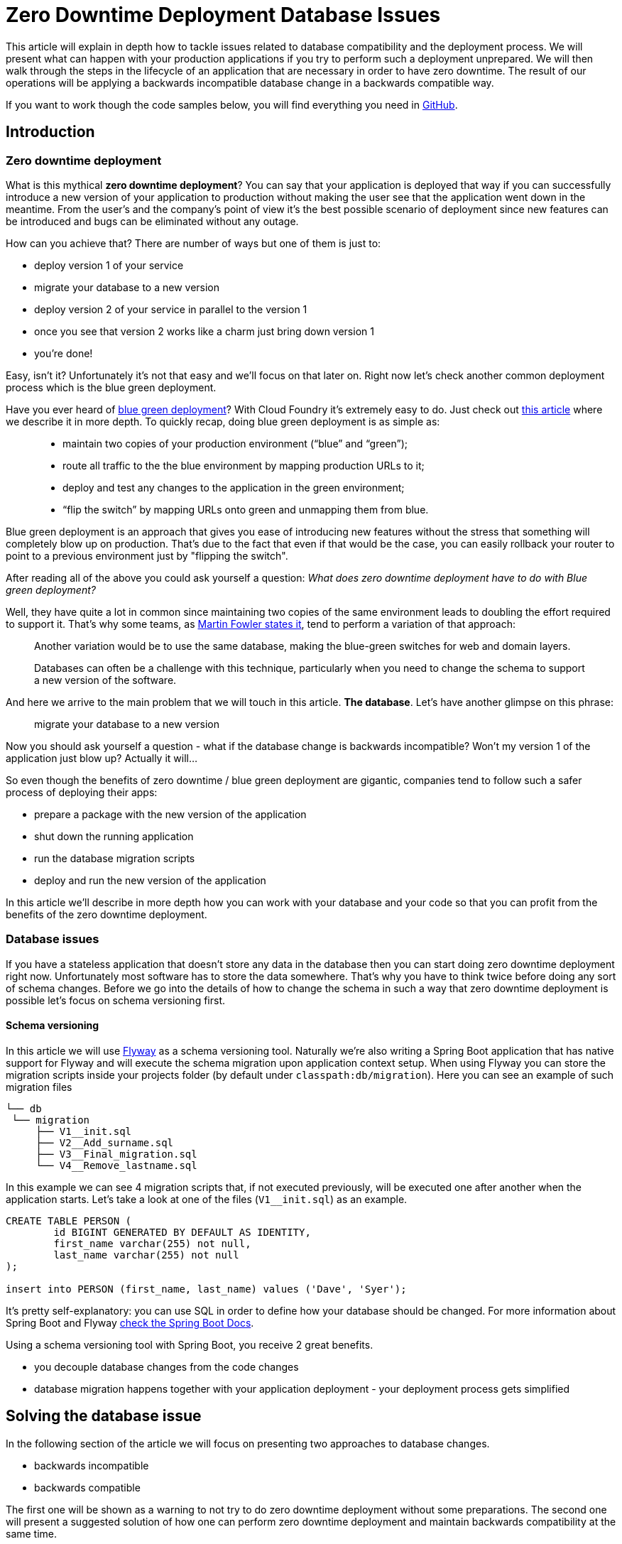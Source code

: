 :repo_url: https://github.com/marcingrzejszczak/database-update

= Zero Downtime Deployment Database Issues

This article will explain in depth how to tackle issues related to database compatibility and the deployment process.
We will present what can happen with your production applications if you try to perform
such a deployment unprepared. We will then walk through the steps in the lifecycle of an application that are necessary
in order to have zero downtime. The result of our operations will be applying a backwards incompatible database change in a backwards compatible way.

If you want to work though the code samples below, you will find everything you need in {repo_url}[GitHub].

== Introduction

=== Zero downtime deployment

What is this mythical *zero downtime deployment*? You can say that your application is deployed that way if you can
successfully introduce a new version of your application to production without making the user see that the application
went down in the meantime. From the user's and the company's point of view it's the best possible scenario of deployment
since new features can be introduced and bugs can be eliminated without any outage.

How can you achieve that? There are number of ways but one of them is just to:

- deploy version 1 of your service
- migrate your database to a new version
- deploy version 2 of your service in parallel to the version 1
- once you see that version 2 works like a charm just bring down version 1
- you're done!

Easy, isn't it? Unfortunately it's not that easy and we'll focus on that later on. Right now let's check another
common deployment process which is the blue green deployment.

Have you ever heard of http://martinfowler.com/bliki/BlueGreenDeployment.html[blue green deployment]? With Cloud Foundry it's
 extremely easy to do. Just check out https://spring.io/blog/2014/04/04/project-sagan-zero-downtime-deployments[this article] where
 we describe it in more depth. To quickly recap, doing blue green deployment is as simple as:

[quote]
____
- maintain two copies of your production environment (“blue” and “green”);
- route all traffic to the the blue environment by mapping production URLs to it;
- deploy and test any changes to the application in the green environment;
- “flip the switch” by mapping URLs onto green and unmapping them from blue.
____

Blue green deployment is an approach that gives you ease of introducing new features without the stress that
something will completely blow up on production. That's due to the fact that even if that would be the case,
you can easily rollback your router to point to a previous environment just by "flipping the switch".

After reading all of the above you could ask yourself a question: _What does zero downtime deployment have to do with Blue green deployment?_

Well, they have quite a lot in common since maintaining two copies of the same environment leads to doubling the effort
required to support it. That's why some teams, as http://martinfowler.com/bliki/BlueGreenDeployment.html[Martin Fowler states it],
tend to perform a variation of that approach:

[quote]
____
Another variation would be to use the same database, making the blue-green switches for web and domain layers.

Databases can often be a challenge with this technique, particularly when you need to change the schema to support a new version of the software.
____

And here we arrive to the main problem that we will touch in this article. *The database*. Let's have another glimpse on this phrase:

> migrate your database to a new version

Now you should ask yourself a question - what if the database change is backwards incompatible? Won't my version 1 of the application
 just blow up? Actually it will...

So even though the benefits of zero downtime / blue green deployment are gigantic, companies tend to follow such a safer process
 of deploying their apps:

- prepare a package with the new version of the application
- shut down the running application
- run the database migration scripts
- deploy and run the new version of the application

In this article we'll describe in more depth how you can work with your database and your code so that you can profit from the
benefits of the zero downtime deployment.

=== Database issues

If you have a stateless application that doesn't store any data in the database then you can start doing zero downtime deployment
right now. Unfortunately most software has to store the data somewhere. That's why you have to think twice before doing any sort
of schema changes. Before we go into the details of how to change the schema in such a way that zero downtime deployment is possible
let's focus on schema versioning first.

==== Schema versioning

In this article we will use http://flywaydb.org[Flyway] as a schema versioning tool. Naturally we're also writing a Spring Boot application
that has native support for Flyway and will execute the schema migration upon application context setup. When using Flyway
 you can store the migration scripts inside your projects folder (by default under `classpath:db/migration`). Here you can see an example
 of such migration files

[source,bash]
------
└── db
 └── migration
     ├── V1__init.sql
     ├── V2__Add_surname.sql
     ├── V3__Final_migration.sql
     └── V4__Remove_lastname.sql
------

In this example we can see 4 migration scripts that, if not executed previously, will be executed one after another when the application
starts. Let's take a look at one of the files (`V1__init.sql`) as an example.

[source,sql]
-----
CREATE TABLE PERSON (
	id BIGINT GENERATED BY DEFAULT AS IDENTITY,
	first_name varchar(255) not null,
	last_name varchar(255) not null
);

insert into PERSON (first_name, last_name) values ('Dave', 'Syer');
-----

It's pretty self-explanatory: you can use SQL in order to define how your database should be changed. For more information about Spring Boot
and Flyway http://docs.spring.io/spring-boot/docs/1.3.5.RELEASE/reference/html/howto-database-initialization.html#howto-execute-flyway-database-migrations-on-startup[check the Spring Boot Docs].

Using a schema versioning tool with Spring Boot, you receive 2 great benefits.

- you decouple database changes from the code changes
- database migration happens together with your application deployment - your deployment process gets simplified

== Solving the database issue

In the following section of the article we will focus on presenting two approaches to database changes.

- backwards incompatible
- backwards compatible

The first one will be shown as a warning to not try to do zero downtime deployment without some preparations.
The second one will present a suggested solution of how one can perform zero downtime deployment and maintain
backwards compatibility at the same time.

Our project that we will work on will be a simple Spring Boot Flyway application in which we have a `Person`
that has a `first_name` and a `last_name` in the database. We want to rename the `last_name` column into `surname`.

=== Assumptions

Before we go into details we need to define a couple of assumptions towards our applications. The key result that we
would like to obtain is to have a fairly simple process.

TIP: Business PRO-TIP. Simplifying processes can save you a lot of money on support (the more people work in your company the more money you can save)!

*We don't want to do database rollbacks*

Not doing them simplifies the deployment process (some database rollbacks are close to impossible like rolling back a delete).
We prefer to rollback only the applications. That way even if you have different databases (e.g. SQL and NoSQL) then your
deployment pipeline will look the same.

*We want to ALWAYS be able to rollback the application one version back (not more)*

We want to rollback only as a necessity. If there is a bug in the current version that can't be solved easily we want to be
 able to bring back the last working version. We assume that this last working version is the previous one. Maintaining code and database
 compatibility for more than a single deployment would be extremely difficult and costly.

TIP: For readability purposes we will be versioning the applications in this article with major increments.

=== Step 1: Initial situation

Version of the app: `1.0.0`

Version of the DB: `v1`

==== Comment

This will be the initial state of the application that we will take into consideration.

==== DB changes

The db contains a column called `last_name`.

[source,sql,indent=0]
----
CREATE TABLE PERSON (
	id BIGINT GENERATED BY DEFAULT AS IDENTITY,
	first_name varchar(255) not null,
	last_name varchar(255) not null
);

insert into PERSON (first_name, last_name) values ('Dave', 'Syer');
----

==== Code changes

The app stores the Person data into a column called `last_name`:

[source,java,indent=0]
----
/*
 * Copyright 2012-2016 the original author or authors.
 *
 * Licensed under the Apache License, Version 2.0 (the "License");
 * you may not use this file except in compliance with the License.
 * You may obtain a copy of the License at
 *
 *      http://www.apache.org/licenses/LICENSE-2.0
 *
 * Unless required by applicable law or agreed to in writing, software
 * distributed under the License is distributed on an "AS IS" BASIS,
 * WITHOUT WARRANTIES OR CONDITIONS OF ANY KIND, either express or implied.
 * See the License for the specific language governing permissions and
 * limitations under the License.
 */

package sample.flyway;

import javax.persistence.Entity;
import javax.persistence.GeneratedValue;
import javax.persistence.Id;

@Entity
public class Person {
	@Id
	@GeneratedValue
	private Long id;
	private String firstName;
	private String lastName;

	public String getFirstName() {
		return this.firstName;
	}

	public void setFirstName(String firstName) {
		this.firstName = firstName;
	}

	public String getLastName() {
		return this.lastName;
	}

	public void setLastName(String lastname) {
		this.lastName = lastname;
	}

	@Override
	public String toString() {
		return "Person [firstName=" + this.firstName + ", lastName=" + this.lastName
				+ "]";
	}
}
----

=== Renaming a column in backwards-incompatible way

Let's take a look at the following example if you want to change the column name:

WARNING: The following example is deliberately done in such a way that it will break. We're showing it to depict the problem of database
compatibility.

Version of the app: `2.0.0.BAD`

Version of the DB: `v2bad`

==== Comment

Current changes DO NOT allow us to run two instances (old and new) at the same time. Thus zero down time
deployment will be difficult to achieve (if we take into consideration out assumptions it's actually impossible).

===== A/B testing

The current situation is that we have an app deployed to production in version `1.0.0` and db in `v1`. We want to deploy the second
instance of the app that will be in version `2.0.0.BAD` and update the db to `v2bad`.

Steps:

. a new instance is deployed in version `2.0.0.BAD` that updates the db to `v2bad`
. in `v2bad` of the database the column `last_name` is no longer existing - it got changed to `surname`
. the db and app upgrade is successful and you have some instances working in `1.0.0`, others in `2.0.0.BAD`. All are talking to db
in `v2bad`
. all instances of version `1.0.0` will start producing exceptions cause they will try to insert data to `last_name` column which is
no longer there
. all instances of version `2.0.0.BAD` will work without any issues

As you can if we do backwards incompatible changes of the DB and the application, A/B testing is impossible.

===== Rolling back the application

Let's assume that after trying to do A/B deployment we've decided that we need to rollback the app back to version `1.0.0`. We assumed
that we don't want to roll back the database.

Steps:

. we shut down the instance that was running with version `2.0.0.BAD`
. the database is still in `v2bad`
. since version `1.0.0` doesn't understand what `surname` column is it will produce exceptions
. hell broke loose and we can't go back

As you can if we do backwards incompatible changes of the DB and the application, we can't roll back to a previous version.

===== Logs from script execution

[source,bash]
-----
Backwards incompatible scenario:

01) Run 1.0.0
02) Wait for the app (1.0.0) to boot
03) Generate a person by calling POST localhost:9991/person to version 1.0.0
04) Run 2.0.0.BAD
05) Wait for the app (2.0.0.BAD) to boot
06) Generate a person by calling POST localhost:9991/person to version 1.0.0 <-- this should fail
07) Generate a person by calling POST localhost:9992/person to version 2.0.0.BAD <-- this should pass

Starting app in version 1.0.0
Generate a person in version 1.0.0
Sending a post to 127.0.0.1:9991/person. This is the response:

{"firstName":"b73f639f-e176-4463-bf26-1135aace2f57","lastName":"b73f639f-e176-4463-bf26-1135aace2f57"}

Starting app in version 2.0.0.BAD
Generate a person in version 1.0.0
Sending a post to 127.0.0.1:9991/person. This is the response:

curl: (22) The requested URL returned error: 500 Internal Server Error

Generate a person in version 2.0.0.BAD
Sending a post to 127.0.0.1:9995/person. This is the response:

{"firstName":"e156be2e-06b6-4730-9c43-6e14cfcda125","surname":"e156be2e-06b6-4730-9c43-6e14cfcda125"}
-----

==== DB changes

The migration script renames the column from `last_name` to `surname`

Initial Flyway script:

[source,sql,indent=0]
----
CREATE TABLE PERSON (
	id BIGINT GENERATED BY DEFAULT AS IDENTITY,
	first_name varchar(255) not null,
	last_name varchar(255) not null
);

insert into PERSON (first_name, last_name) values ('Dave', 'Syer');
----

Script renaming `last_name`.

[source,sql,indent=0]
----
-- This change is backwards incompatible - you can't do A/B testing
ALTER TABLE PERSON CHANGE last_name surname VARCHAR;
----

==== Code changes

We have changed the field name from `lastName` to `surname`.

=== Renaming a column in backwards-compatible way

This is the most frequent situation that we can encounter. We need to perform backwards incompatible changes. We have already
proven that in order to do zero downtime deployment we must not simply apply the database migration without extra work. In this
section of the article we will go through 3 deployments of the application together with the database migrations in order to achieve
the desired effect and at the same time be backwards compatbile.

TIP: As a reminder - Let's assume that we have the DB in version `v1`. It contains the columns `first_name` and `last_name`.
We want to change the `last_name` into `surname`. We also have the app in version `1.0.0` which doesn't use the `surname` column just yet.

=== Step 2: Adding surname

Version of the app: `2.0.0`

Version of the DB: `v2`

==== Comment

By adding a new column and copying its contents we have created backwards compatible changes of the db. ATM if we
rollback the JAR / have an old JAR working at the same tame it won't break at runtime.

===== Rolling a new version

Steps:

. migrate your db to create the new column called `surname`. Now your db is in `v2`
. copy the data from the `last_name` column to `surname`. *NOTE* that if you have a lot of this data then you should consider batch
migration!
. write the code to use *BOTH* the *new* and the *old* column. Now your app is in version `2.0.0`

If you're using Spring Boot Flyway those two steps will be performed upon booting the version `2.0.0` of the app.  If you're running
database versioning tool manually then you'd have to do it in separate processes (first manually upgrade the db version and then deploy
the new app).

IMPORTANT: Remember that the newly created column *MUST NOT* be *NOT NULL*. If you rollback, the old app has no knowledge of the new
column and won't set it upon `Insert`. But if you add that constraint and your db is in `v2` it would require the value of the new
column to be set. That would result in constraint violations.

===== A/B testing

The current situation is that we have an app deployed to production in version `1.0.0` and db in `v1`. We want to deploy the second
instance of the app that will be in version `2.0.0` and update the db to `v2`.

Steps:

. a new instance is deployed in version `2.0.0` that updates the db to `v2`
. in the meantime some requests got processed by instances being in version `1.0.0`
. the upgrade is successful and you have some instances working in `1.0.0`, others in `2.0.0`. All are talking to db in `v2`
. version `1.0.0` is not using the database's column `surname` and version `2.0.0` is. They don't interfere each other, no exceptions
should be thrown.
. version `2.0.0` is saving data to both old and new column thus it's backwards compatible

IMPORTANT: If you have any queries that count items basing on values from old / new column you have to remember that now you have
duplicate values (most likely still being migrated). E.g. if you want to count the number of users whose last name (however you call it)
starts with a letter `A` then until the data migration (`old` -> `new` column) is done you might have inconsistent data if you
perform the query against the new column.

===== Rolling back the application

The current situation is that we have app in version `2.0.0` and db in `v2`.

Steps:

. roll back your app to version `1.0.0`.
. version `1.0.0` is not using the database's column `surname` thus rollback should be successful

==== DB changes

The db contains a column called `last_name`.

Initial Flyway script:

[source,sql,indent=0]
----
CREATE TABLE PERSON (
	id BIGINT GENERATED BY DEFAULT AS IDENTITY,
	first_name varchar(255) not null,
	last_name varchar(255) not null
);

insert into PERSON (first_name, last_name) values ('Dave', 'Syer');
----

Script adding `surname` column.

WARNING: Remember NOT TO ADD any NOT NULL constraints to the added column. Cause if you rollback the JAR
 the old version doesn't have the notion of the added column and automatically a NULL value will be set. In case
 of having a constraint the old application will blow up.

[source,sql,indent=0]
----
-- NOTE: This field can't have the NOT NULL constraint cause if you rollback, the old version won't know about this field
-- and will always set it to NULL
ALTER TABLE PERSON ADD surname varchar(255);

-- WE'RE ASSUMING THAT IT'S A FAST MIGRATION - OTHERWISE WE WOULD HAVE TO MIGRATE IN BATCHES
UPDATE PERSON SET PERSON.surname = PERSON.last_name
----

==== Code changes

We are storing data in both `last_name` and `surname`. Also, we are reading from the `last_name` column cause
it is most up to date (during the deployment process some entries could have been round-robined to the old instance).

[source,java,indent=0]
----
/*
 * Copyright 2012-2016 the original author or authors.
 *
 * Licensed under the Apache License, Version 2.0 (the "License");
 * you may not use this file except in compliance with the License.
 * You may obtain a copy of the License at
 *
 *      http://www.apache.org/licenses/LICENSE-2.0
 *
 * Unless required by applicable law or agreed to in writing, software
 * distributed under the License is distributed on an "AS IS" BASIS,
 * WITHOUT WARRANTIES OR CONDITIONS OF ANY KIND, either express or implied.
 * See the License for the specific language governing permissions and
 * limitations under the License.
 */

package sample.flyway;

import javax.persistence.Entity;
import javax.persistence.GeneratedValue;
import javax.persistence.Id;

@Entity
public class Person {
	@Id
	@GeneratedValue
	private Long id;
	private String firstName;
	private String lastName;
	private String surname;

	public String getFirstName() {
		return this.firstName;
	}

	public void setFirstName(String firstName) {
		this.firstName = firstName;
	}

	public String getLastName() {
		return this.lastName;
	}

	/**
	 * Reading from the old column since it's most up to date. When there was a migration script ran
	 * some entries were added to the old column.
	 */
	public String getSurname() {
		return this.lastName;
	}

	/**
	 * Storing both FIRST_NAME and SURNAME entries
	 */
	public void setSurname(String surname) {
		this.lastName = surname;
		this.surname = surname;
	}

	@Override
	public String toString() {
		return "Person [firstName=" + this.firstName + ", lastName=" + this.lastName + ", surname=" + this.surname
				+ "]";
	}
}
----

=== Step 3: Removing last name from code

Version of the app: `3.0.0`

Version of the DB: `v3`

==== Comment

By adding a new column and copying its contents we have created backwards compatible changes of the db. ATM if we
rollback the JAR / have an old JAR working at the same time it won't break at runtime.

==== DB changes

There are no structure changes in the DB. The following script is executed that performs the final migration of old data:

[source,sql,indent=0]
----
-- WE'RE ASSUMING THAT IT'S A FAST MIGRATION - OTHERWISE WE WOULD HAVE TO MIGRATE IN BATCHES
-- ALSO WE'RE NOT CHECKING IF WE'RE NOT OVERRIDING EXISTING ENTRIES. WE WOULD HAVE TO COMPARE
-- ENTRY VERSIONS TO ENSURE THAT IF THERE IS ALREADY AN ENTRY WITH A HIGHER VERSION NUMBER
-- WE WILL NOT OVERRIDE IT.
UPDATE PERSON SET PERSON.surname = PERSON.last_name;

-- DROPPING THE NOT NULL CONSTRAINT; OTHERWISE YOU WILL TRY TO INSERT NULL VALUE OF THE LAST_NAME
-- WITH A NOT_NULL CONSTRAINT.
ALTER TABLE PERSON MODIFY COLUMN last_name varchar(255) NULL DEFAULT NULL;
----


==== Code changes

We are storing data in both `last_name` and `surname`. Also, we are reading from the `last_name` column cause
it is most up to date (during the deployment process some entries could have been round-robined to the old instance).

[source,java,indent=0]
----
/*
 * Copyright 2012-2016 the original author or authors.
 *
 * Licensed under the Apache License, Version 2.0 (the "License");
 * you may not use this file except in compliance with the License.
 * You may obtain a copy of the License at
 *
 *      http://www.apache.org/licenses/LICENSE-2.0
 *
 * Unless required by applicable law or agreed to in writing, software
 * distributed under the License is distributed on an "AS IS" BASIS,
 * WITHOUT WARRANTIES OR CONDITIONS OF ANY KIND, either express or implied.
 * See the License for the specific language governing permissions and
 * limitations under the License.
 */

package sample.flyway;

import javax.persistence.Entity;
import javax.persistence.GeneratedValue;
import javax.persistence.Id;

@Entity
public class Person {
	@Id
	@GeneratedValue
	private Long id;
	private String firstName;
	private String surname;

	public String getFirstName() {
		return this.firstName;
	}

	public void setFirstName(String firstName) {
		this.firstName = firstName;
	}

	public String getSurname() {
		return this.surname;
	}

	public void setSurname(String lastname) {
		this.surname = lastname;
	}

	@Override
	public String toString() {
		return "Person [firstName=" + this.firstName + ", surname=" + this.surname
				+ "]";
	}
}
----

=== Step 4: Removing last name from db

Version of the app: `4.0.0`

Version of the DB: `v4`

==== Comment

Since code of version `3.0.0` wasn't using `last_name` column, if we roll back to `3.0.0` after removing the
column from the database then nothing bad will happen at runtime.


===== Logs from script execution

[source,bash]
-----
We will do it in the following way:

01) Run 1.0.0
02) Wait for the app (1.0.0) to boot
03) Generate a person by calling POST localhost:9991/person to version 1.0.0
04) Run 2.0.0
05) Wait for the app (2.0.0) to boot
06) Generate a person by calling POST localhost:9991/person to version 1.0.0
07) Generate a person by calling POST localhost:9992/person to version 2.0.0
08) Kill app (1.0.0)
09) Run 3.0.0
10) Wait for the app (3.0.0) to boot
11) Generate a person by calling POST localhost:9992/person to version 2.0.0
12) Generate a person by calling POST localhost:9993/person to version 3.0.0
13) Kill app (3.0.0)
14) Run 4.0.0
15) Wait for the app (4.0.0) to boot
16) Generate a person by calling POST localhost:9993/person to version 3.0.0
17) Generate a person by calling POST localhost:9994/person to version 4.0.0


Starting app in version 1.0.0
Generate a person in version 1.0.0
Sending a post to 127.0.0.1:9991/person. This is the response:

{"firstName":"52b6e125-4a5c-429b-a47a-ef18bbc639d2","lastName":"52b6e125-4a5c-429b-a47a-ef18bbc639d2"}

Starting app in version 2.0.0

Generate a person in version 1.0.0
Sending a post to 127.0.0.1:9991/person. This is the response:

{"firstName":"e41ee756-4fa7-4737-b832-e28827a00deb","lastName":"e41ee756-4fa7-4737-b832-e28827a00deb"}

Generate a person in version 2.0.0
Sending a post to 127.0.0.1:9992/person. This is the response:

{"firstName":"0c1240f5-649a-4bc5-8aa9-cff855f3927f","lastName":"0c1240f5-649a-4bc5-8aa9-cff855f3927f","surname":"0c1240f5-649a-4bc5-8aa9-cff855f3927f"}

Killing app 1.0.0

Starting app in version 3.0.0

Generate a person in version 2.0.0
Sending a post to 127.0.0.1:9992/person. This is the response:
{"firstName":"74d84a9e-5f44-43b8-907c-148c6d26a71b","lastName":"74d84a9e-5f44-43b8-907c-148c6d26a71b","surname":"74d84a9e-5f44-43b8-907c-148c6d26a71b"}

Generate a person in version 3.0.0
Sending a post to 127.0.0.1:9993/person. This is the response:
{"firstName":"c6564dbe-9ab5-40ae-9077-8ae6668d5862","surname":"c6564dbe-9ab5-40ae-9077-8ae6668d5862"}

Killing app 2.0.0

Starting app in version 4.0.0

Generate a person in version 3.0.0
Sending a post to 127.0.0.1:9993/person. This is the response:

{"firstName":"cbe942fc-832e-45e9-a838-0fae25c10a51","surname":"cbe942fc-832e-45e9-a838-0fae25c10a51"}

Generate a person in version 4.0.0
Sending a post to 127.0.0.1:9994/person. This is the response:

{"firstName":"ff6857ce-9c41-413a-863e-358e2719bf88","surname":"ff6857ce-9c41-413a-863e-358e2719bf88"}
-----

==== DB changes

In comparison to `v3` we're just removing `last_name` column and add missing constraints.

[source,sql,indent=0]
----
-- REMOVE THE COLUMN
ALTER TABLE PERSON DROP last_name;

-- ADD CONSTRAINTS
UPDATE PERSON SET surname='' WHERE surname IS NULL;
ALTER TABLE PERSON ALTER COLUMN surname VARCHAR NOT NULL;

----

==== Code changes

There are no code changes.

=== Recap

We have successfully applied the backwards incompatible change of renaming the column by doing a couple of
 backwards compatible deploys. Here you can find the summary of the performed actions:

. deploy version `1.0.0` of the application with `v1` of db schema (column name = `last_name`)
. deploy version `2.0.0` of the application that saves data to `last_name` and `surname` columns.
The app reads from `last_name` column. Db is in version `v2` containing both `last_name` and `surname` columns. The `surname` column is
a copy of the `last_name` column. (NOTE: this column must not have the not null constraint)
. deploy version `3.0.0` of the application that saves data only to `surname` and reads from `surname`. As for the db the final
migration of `last_name` to `surname` takes place. Also the *NOT NULL* constraint is dropped from `last_name`. Db is now in version `v3`
. deploy version `4.0.0` of the application - there are no changes in the code. Deploy db in `v4` that first
preforms a final migration of `last_name` to `surname` and removes the `last_name` column. Here you can add any missing constraints

By following this approach you can always rollback one version back without breaking the database / application compatibility.

== Code

All the code used in this article is available at {repo_url}[Github]. Below you can find some additional description.

=== Projects

Once you clone the repo you'll see the following folder structure.

[source,bash]
-------
├── boot-flyway-v1              - 1.0.0 version of the app with v1 of the schema
├── boot-flyway-v2              - 2.0.0 version of the app with v2 of the schema (backwards-compatible - app can be rolled back)
├── boot-flyway-v2-bad          - 2.0.0.BAD version of the app with v2bad of the schema (backwards-incompatible - app cannot be rolled back)
├── boot-flyway-v3              - 3.0.0 version of the app with v3 of the schema (app can be rolled back)
└── boot-flyway-v4              - 4.0.0 version of the app with v4 of the schema (app can be rolled back)
-------

=== Scripts

You can run the scripts to execute the scenario that show the backwards compatible and incompatible changes applied to the db.

To check the *backwards compatible* case just run:

[source,bash]
-------
./scripts/scenario_backwards_compatible.sh
-------

To check the *backwards incompatible* case just run:

[source,bash]
-------
./scripts/scenario_backwards_incompatible.sh
-------

=== Spring Boot Sample Flyway

All samples are clones of the `Spring Boot Sample Flyway` project.

You can look at `http://localhost:8080/flyway` to review the list of scripts.

The sample also enables the H2 console (at `http://localhost:8080/h2-console`)
so that you can review the state of the database (the default jdbc url is
`jdbc:h2:mem:testdb`).

== Additional Reading

- http://databaserefactoring.com[Database Refactoring patterns]
- http://martinfowler.com/bliki/ContinuousDelivery.html[Continuous Delivery]